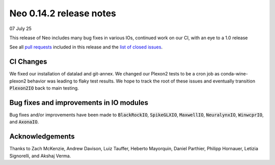 ========================
Neo 0.14.2 release notes
========================

07 July 25

This release of Neo includes many bug fixes in various IOs, continued work on our CI, with an eye to a 1.0 release

See all `pull requests`_ included in this release and the `list of closed issues`_.



CI Changes
---------------

We fixed our installation of datalad and git-annex.
We changed our Plexon2 tests to be a cron job as conda-wine-plexon2 behavior was leading to flaky test results.
We hope to track the root of these issues and eventually transition :code:`Plexon2IO` back to main testing.



Bug fixes and improvements in IO modules
----------------------------------------

Bug fixes and/or improvements have been made to :code:`BlackRockIO`, :code:`SpikeGLXIO`, :code:`MaxwellIO`, :code:`NeuralynxIO`, :code:`WinwcprIO`, and :code:`AxonaIO`.


Acknowledgements
----------------

Thanks to Zach McKenzie, Andrew Davison, Luiz Tauffer, Heberto Mayorquin, Daniel Parthier, Philipp Hornauer, Letizia Signorelli, and Akshaj Verma.



.. _`html repr` : https://github.com/NeuralEnsemble/python-neo/pull/1651

.. _`pull requests` : https://github.com/NeuralEnsemble/python-neo/pulls?q=is%3Apr+is%3Aclosed+milestone%3A0.14.1

.. _`list of closed issues` : https://github.com/NeuralEnsemble/python-neo/issues?q=is%3Aissue%20state%3Aclosed%20milestone%3A0.14.1